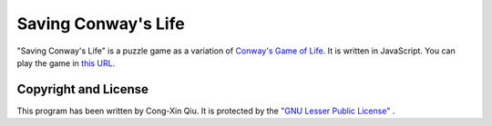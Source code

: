 ====================
Saving Conway's Life
====================

"Saving Conway's Life" is a puzzle game as a variation of `Conway's Game of Life`_. It is written in JavaScript. You can play the game in `this URL`_.

.. _Conway's Game of Life: http://en.wikipedia.org/wiki/Conway%27s_Game_of_Life
.. _this URL: http://ozooxo.github.io/SavingConwaysLife/

Copyright and License
=====================

This program has been written by Cong-Xin Qiu. It is protected by the `"GNU Lesser Public License"`_ .

.. _"GNU Lesser Public License": http://www.gnu.org/copyleft/lesser.html
